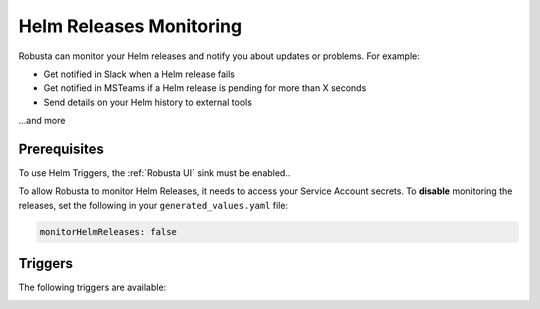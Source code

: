 Helm Releases Monitoring
#############################

Robusta can monitor your Helm releases and notify you about updates or problems. For example:

* Get notified in Slack when a Helm release fails
* Get notified in MSTeams if a Helm release is pending for more than X seconds
* Send details on your Helm history to external tools

…and more

Prerequisites
---------------
To use Helm Triggers, the :ref:`Robusta UI` sink must be enabled..

To allow Robusta to monitor Helm Releases, it needs to access your Service Account secrets. To **disable** monitoring the releases, set the following in your ``generated_values.yaml`` file:

.. code-block:: yaml

    monitorHelmReleases: false

Triggers
-----------

The following triggers are available:

.. _on_helm_release_unhealthy:

.. details:: on_helm_release_unhealthy


    ``on_helm_release_unhealthy`` triggers when a Helm release remains unhealthy for over ``duration`` seconds.  Unhealthy states are: ``uninstalling``, ``pending-install``, ``pending-upgrade``, and ``pending-rollback``.


    **Available options**:

    * ``rate_limit``: Limit firing to once every `rate_limit` seconds.
    * ``names``: List of Helm releases for this trigger to monitor. Leaving this field empty monitors all releases in the namespace. Optional.
    * ``namespace``: The Kubernetes namespace for this trigger to monitor. Leaving this field empty monitors all namespaces in the cluster. Optional.
    * ``duration``: Minimum time, in seconds, that a release must remain unhealthy before the trigger fires. If the unhealthy state lasts less than this duration, the trigger won't fire. Default value is 900 seconds (15 minutes). Optional.

    .. admonition:: Example

        Monitor the ``demo-app`` Helm release in the ``default`` namespace. Send notifications when it is unhealthy for more than 15 minutes (900 seconds). Do not send further notifications for at least 4 hours (14400 seconds).

        .. code-block:: yaml

            customPlaybooks:
              - triggers:
                - on_helm_release_unhealthy:
                    names: ["demo-app"] # optional
                    namespace: "default" # optional
                    duration: 900 # optional
                    rate_limit: 14400
                actions:
                  - helm_status_enricher: {}


    .. image:: /images/helm-release-unhealthy.png
      :width: 1000
      :align: center


.. _on_helm_release_fail:

.. details:: on_helm_release_fail

    ``on_helm_release_fail`` is triggered when a Helm release enters a ``failed`` state. This is a one-time trigger, meaning that it only fires once when the release fails.

    **Available options**:

    * ``names``: List of Helm releases for this trigger to monitor. Leaving this field empty monitors all releases in the namespace. Optional.
    * ``namespace``: The Kubernetes namespace for this trigger to monitor. Leaving this field empty monitors all namespaces in the cluster. Optional.

    .. admonition:: Example

        Monitor the ``demo-app`` Helm release in the ``default`` namespace and send notifications when it is failing.

        .. code-block:: yaml

            customPlaybooks:
              - triggers:
                - on_helm_release_fail:
                    names: ["demo-app"] # optional
                    namespace: "default" # optional
                actions:
                  - helm_status_enricher: {}

    .. image:: /images/helm-release-failed.png
      :width: 1000
      :align: center

.. _on_helm_release_deploy:

.. details:: on_helm_release_deploy

    The ``on_helm_release_deploy`` is triggered when a Helm release enters a ``deployed`` state. This is a one-time trigger, meaning that it only fires once when the release is successfully deployed.

    **Available options**:

    * ``names``: List of Helm releases for this trigger to monitor. Leaving this field empty monitors all releases in the namespace. Optional.
    * ``namespace``: The Kubernetes namespace for this trigger to monitor. Leaving this field empty monitors all namespaces in the cluster. Optional.

    .. admonition:: Example

        Monitor the ``demo-app`` Helm release in the ``default`` namespace and send notifications when it is deployed.

        .. code-block:: yaml

            customPlaybooks:
              - triggers:
                - on_helm_release_deploy:
                    names: ["demo-app"] # optional
                    namespace: "default" # optional
                actions:
                  - helm_status_enricher: {}

    .. image:: /images/helm-release-deployed.png
      :width: 1000
      :align: center
